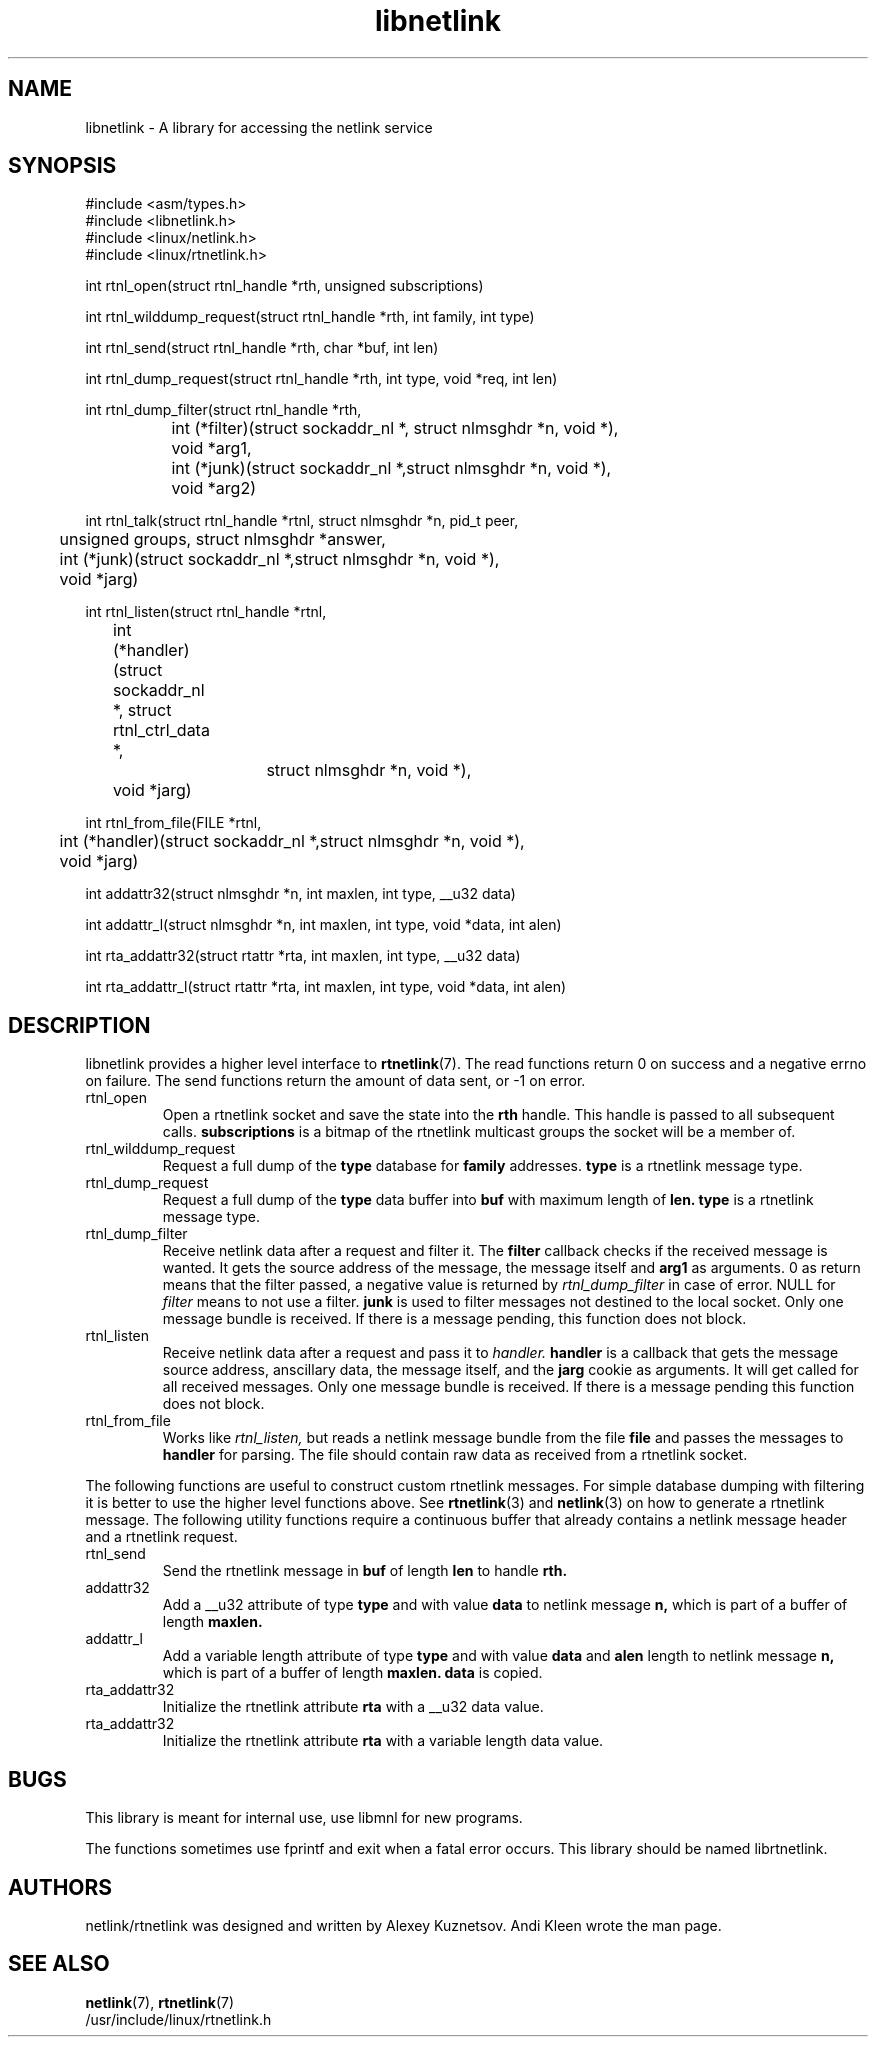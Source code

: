 .TH libnetlink 3
.SH NAME
libnetlink \- A library for accessing the netlink service
.SH SYNOPSIS
.nf
#include <asm/types.h>
.br
#include <libnetlink.h>
.br
#include <linux/netlink.h>
.br
#include <linux/rtnetlink.h>
.sp
int rtnl_open(struct rtnl_handle *rth, unsigned subscriptions)
.sp
int rtnl_wilddump_request(struct rtnl_handle *rth, int family, int type)
.sp
int rtnl_send(struct rtnl_handle *rth, char *buf, int len)
.sp
int rtnl_dump_request(struct rtnl_handle *rth, int type, void *req, int len)
.sp
int rtnl_dump_filter(struct rtnl_handle *rth,
		     int (*filter)(struct sockaddr_nl *, struct nlmsghdr *n, void *),
		     void *arg1,
		     int (*junk)(struct sockaddr_nl *,struct nlmsghdr *n, void *),
		     void *arg2)
.sp
int rtnl_talk(struct rtnl_handle *rtnl, struct nlmsghdr *n, pid_t peer,
	      unsigned groups, struct nlmsghdr *answer,
.br
	      int (*junk)(struct sockaddr_nl *,struct nlmsghdr *n, void *),
.br
	      void *jarg)
.sp
int rtnl_listen(struct rtnl_handle *rtnl,
	      int (*handler)(struct sockaddr_nl *, struct rtnl_ctrl_data *,
			     struct nlmsghdr *n, void *),
	      void *jarg)
.sp
int rtnl_from_file(FILE *rtnl,
	      int (*handler)(struct sockaddr_nl *,struct nlmsghdr *n, void *),
	      void *jarg)
.sp
int addattr32(struct nlmsghdr *n, int maxlen, int type, __u32 data)
.sp
int addattr_l(struct nlmsghdr *n, int maxlen, int type, void *data, int alen)
.sp
int rta_addattr32(struct rtattr *rta, int maxlen, int type, __u32 data)
.sp
int rta_addattr_l(struct rtattr *rta, int maxlen, int type, void *data, int alen)
.SH DESCRIPTION
libnetlink provides a higher level interface to
.BR rtnetlink (7).
The read functions return 0 on success and a negative errno on failure.
The send functions return the amount of data sent, or -1 on error.
.TP
rtnl_open
Open a rtnetlink socket and save the state into the
.B rth
handle. This handle is passed to all subsequent calls.
.B subscriptions
is a bitmap of the rtnetlink multicast groups the socket will be
a member of.

.TP
rtnl_wilddump_request
Request a full dump of the
.B type
database for
.B family
addresses.
.B type
is a rtnetlink message type.
.\" XXX

.TP
rtnl_dump_request
Request a full dump of the
.B type
data buffer into
.B buf
with maximum length of
.B len.
.B type
is a rtnetlink message type.

.TP
rtnl_dump_filter
Receive netlink data after a request and filter it.
The
.B filter
callback checks if the received message is wanted. It gets the source
address of the message, the message itself and
.B arg1
as arguments. 0 as return means that the filter passed, a negative
value is returned
by
.I rtnl_dump_filter
in case of error. NULL for
.I filter
means to not use a filter.
.B junk
is used to filter messages not destined to the local socket.
Only one message bundle is received. If there is a message
pending, this function does not block.

.TP
rtnl_listen
Receive netlink data after a request and pass it to
.I handler.
.B handler
is a callback that gets the message source address, anscillary data, the message
itself, and the
.B jarg
cookie as arguments. It will get called for all received messages.
Only one message bundle is received. If there is a message
pending this function does not block.

.TP
rtnl_from_file
Works like
.I rtnl_listen,
but reads a netlink message bundle from the file
.B file
and passes the messages to
.B handler
for parsing. The file should contain raw data as received from a rtnetlink socket.
.PP
The following functions are useful to construct custom rtnetlink messages. For
simple database dumping with filtering it is better to use the higher level
functions above. See
.BR rtnetlink (3)
and
.BR netlink (3)
on how to generate a rtnetlink message. The following utility functions
require a continuous buffer that already contains a netlink message header
and a rtnetlink request.

.TP
rtnl_send
Send the rtnetlink message in
.B buf
of length
.B len
to handle
.B rth.

.TP
addattr32
Add a __u32 attribute of type
.B type
and with value
.B data
to netlink message
.B n,
which is part of a buffer of length
.B maxlen.

.TP
addattr_l
Add a variable length attribute of type
.B type
and with value
.B data
and
.B alen
length to netlink message
.B n,
which is part of a buffer of length
.B maxlen.
.B data
is copied.

.TP
rta_addattr32
Initialize the rtnetlink attribute
.B rta
with a __u32 data value.

.TP
rta_addattr32
Initialize the rtnetlink attribute
.B rta
with a variable length data value.

.SH BUGS
This library is meant for internal use, use libmnl for new programs.

The functions sometimes use fprintf and exit when a fatal error occurs.
This library should be named librtnetlink.

.SH AUTHORS
netlink/rtnetlink was designed and written by Alexey Kuznetsov.
Andi Kleen wrote the man page.

.SH SEE ALSO
.BR netlink (7),
.BR rtnetlink (7)
.br
/usr/include/linux/rtnetlink.h
